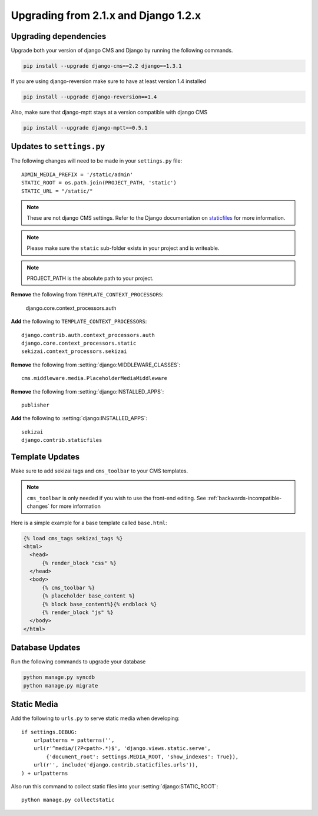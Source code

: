 #####################################
Upgrading from 2.1.x and Django 1.2.x
#####################################

**********************
Upgrading dependencies
**********************

Upgrade both your version of django CMS and Django by running
the following commands.

.. code-block:: bash

    pip install --upgrade django-cms==2.2 django==1.3.1

If you are using django-reversion make sure to have at least
version 1.4 installed

.. code-block:: bash

    pip install --upgrade django-reversion==1.4

Also, make sure that django-mptt stays at a version compatible
with django CMS

.. code-block:: bash

    pip install --upgrade django-mptt==0.5.1

**************************
Updates to ``settings.py``
**************************

The following changes will need to be made in your ``settings.py`` file::

    ADMIN_MEDIA_PREFIX = '/static/admin'
    STATIC_ROOT = os.path.join(PROJECT_PATH, 'static')
    STATIC_URL = "/static/"

.. note::

    These are not django CMS settings.  Refer to the Django documentation on `staticfiles`_ for more information.

.. _staticfiles: http://readthedocs.org/docs/django/en/latest/ref/contrib/staticfiles.html

.. note::

    Please make sure the ``static`` sub-folder exists in your
    project and is writeable.

.. note::

    PROJECT_PATH is the absolute path to your project.

**Remove** the following from ``TEMPLATE_CONTEXT_PROCESSORS``:

    django.core.context_processors.auth

**Add** the following to ``TEMPLATE_CONTEXT_PROCESSORS``::

    django.contrib.auth.context_processors.auth
    django.core.context_processors.static
    sekizai.context_processors.sekizai

**Remove** the following from :setting:`django:MIDDLEWARE_CLASSES`::

    cms.middleware.media.PlaceholderMediaMiddleware

**Remove** the following from :setting:`django:INSTALLED_APPS`::

    publisher

**Add** the following to :setting:`django:INSTALLED_APPS`::

    sekizai
    django.contrib.staticfiles

****************
Template Updates
****************

Make sure to add sekizai tags and ``cms_toolbar`` to your CMS templates.

.. note::

  ``cms_toolbar`` is only needed if you wish to use the front-end editing.  See :ref:`backwards-incompatible-changes` for more information

Here is a simple example for a base template called ``base.html``:

.. code-block:: html+django

  {% load cms_tags sekizai_tags %}
  <html>
    <head>
        {% render_block "css" %}
    </head>
    <body>
        {% cms_toolbar %}
        {% placeholder base_content %}
        {% block base_content%}{% endblock %}
        {% render_block "js" %}
    </body>
  </html>

****************
Database Updates
****************

Run the following commands to upgrade your database

.. code-block:: bash

    python manage.py syncdb
    python manage.py migrate

************
Static Media
************

Add the following to ``urls.py`` to serve static media when developing::

    if settings.DEBUG:
        urlpatterns = patterns('',
        url(r'^media/(?P<path>.*)$', 'django.views.static.serve',
            {'document_root': settings.MEDIA_ROOT, 'show_indexes': True}),
        url(r'', include('django.contrib.staticfiles.urls')),
    ) + urlpatterns

Also run this command to collect static files into your :setting:`django:STATIC_ROOT`::

    python manage.py collectstatic




